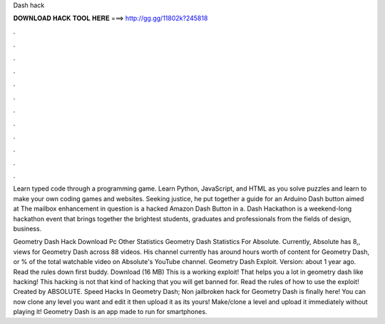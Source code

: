 Dash hack



𝐃𝐎𝐖𝐍𝐋𝐎𝐀𝐃 𝐇𝐀𝐂𝐊 𝐓𝐎𝐎𝐋 𝐇𝐄𝐑𝐄 ===> http://gg.gg/11802k?245818



.



.



.



.



.



.



.



.



.



.



.



.

Learn typed code through a programming game. Learn Python, JavaScript, and HTML as you solve puzzles and learn to make your own coding games and websites. Seeking justice, he put together a guide for an Arduino Dash button aimed at The mailbox enhancement in question is a hacked Amazon Dash Button in a. Dash Hackathon is a weekend-long hackathon event that brings together the brightest students, graduates and professionals from the fields of design, business.

Geometry Dash Hack Download Pc Other Statistics Geometry Dash Statistics For Absolute. Currently, Absolute has 8,, views for Geometry Dash across 88 videos. His channel currently has around hours worth of content for Geometry Dash, or % of the total watchable video on Absolute's YouTube channel. Geometry Dash Exploit. Version: about 1 year ago. Read the rules down first buddy. Download (16 MB) This is a working exploit! That helps you a lot in geometry dash like hacking! This hacking is not that kind of hacking that you will get banned for. Read the rules of how to use the exploit! Created by ABSOLUTE. Speed Hacks In Geometry Dash; Non jailbroken hack for Geometry Dash is finally here! You can now clone any level you want and edit it then upload it as its yours! Make/clone a level and upload it immediately without playing it! Geometry Dash is an app made to run for smartphones.
